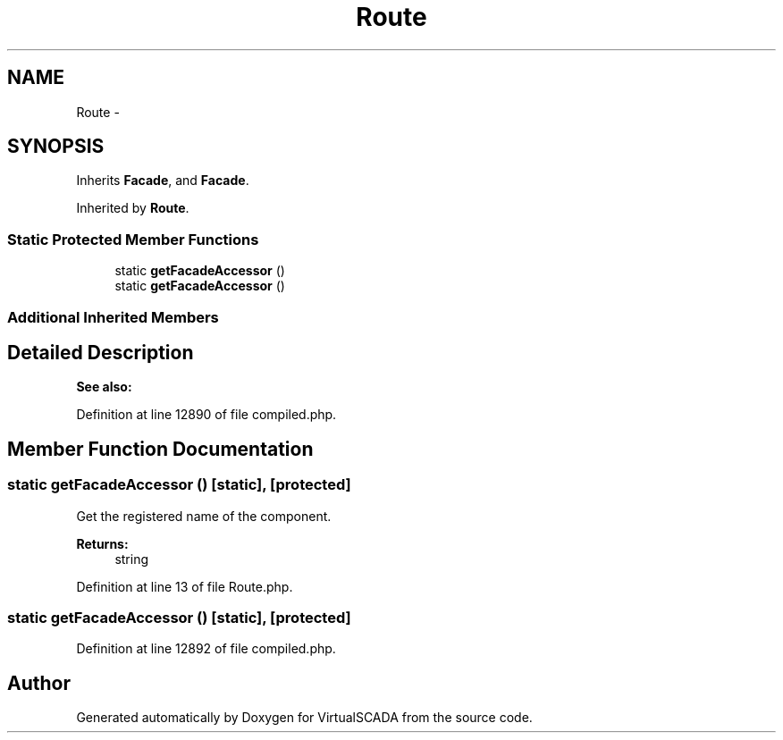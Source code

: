 .TH "Route" 3 "Tue Apr 14 2015" "Version 1.0" "VirtualSCADA" \" -*- nroff -*-
.ad l
.nh
.SH NAME
Route \- 
.SH SYNOPSIS
.br
.PP
.PP
Inherits \fBFacade\fP, and \fBFacade\fP\&.
.PP
Inherited by \fBRoute\fP\&.
.SS "Static Protected Member Functions"

.in +1c
.ti -1c
.RI "static \fBgetFacadeAccessor\fP ()"
.br
.ti -1c
.RI "static \fBgetFacadeAccessor\fP ()"
.br
.in -1c
.SS "Additional Inherited Members"
.SH "Detailed Description"
.PP 

.PP
\fBSee also:\fP
.RS 4

.RE
.PP

.PP
Definition at line 12890 of file compiled\&.php\&.
.SH "Member Function Documentation"
.PP 
.SS "static getFacadeAccessor ()\fC [static]\fP, \fC [protected]\fP"
Get the registered name of the component\&.
.PP
\fBReturns:\fP
.RS 4
string 
.RE
.PP

.PP
Definition at line 13 of file Route\&.php\&.
.SS "static getFacadeAccessor ()\fC [static]\fP, \fC [protected]\fP"

.PP
Definition at line 12892 of file compiled\&.php\&.

.SH "Author"
.PP 
Generated automatically by Doxygen for VirtualSCADA from the source code\&.

